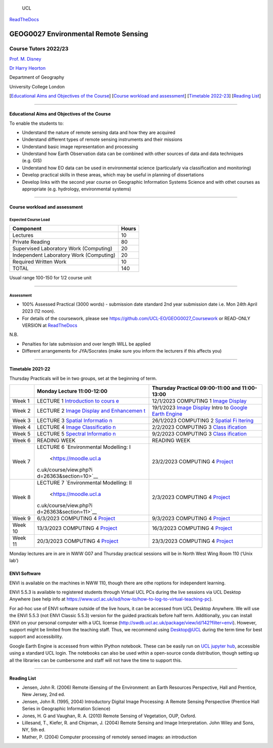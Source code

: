 .. figure:: docs/images//ucl_logo.png
   :alt: UCL

   UCL

|Binder|

`ReadTheDocs <https://geog0027-environmental-remote-sensing.readthedocs.io/en/latest/>`__

GEOG0027 Environmental Remote Sensing
=====================================

Course Tutors 2022/23
---------------------

`Prof. M. Disney <http://www2.geog.ucl.ac.uk/~mdisney>`__

`Dr Harry Heorton <mailto:h.heorton@ucl.ac.uk>`__

Department of Geography

University College London

[`Educational Aims and Objectives of the Course <#Education>`__]
[`Course workload and assessment <#workload>`__] [`Timetable
2022-23 <#Timetable>`__] [`Reading List <#ReadingList>`__]

.. image:: docs/images/europe.jpg

--------------

Educational Aims and Objectives of the Course
^^^^^^^^^^^^^^^^^^^^^^^^^^^^^^^^^^^^^^^^^^^^^

To enable the students to:

-  Understand the nature of remote sensing data and how they are
   acquired
-  Understand different types of remote sensing instruments and their
   missions
-  Understand basic image representation and processing
-  Understand how Earth Observation data can be combined with other
   sources of data and data techniques (e.g. GIS)
-  Understand how EO data can be used in environmental science
   (particularly via classification and monitoring)
-  Develop practical skills in these areas, which may be useful in
   planning of dissertations
-  Develop links with the second year course on Geographic Information
   Systems Science and with othet courses as appropriate
   (e.g. hydrology, environmental systems)

--------------

Course workload and assessment
^^^^^^^^^^^^^^^^^^^^^^^^^^^^^^

Expected Course Load
''''''''''''''''''''

======================================= =====
Component                               Hours
======================================= =====
Lectures                                10
Private Reading                         80
Supervised Laboratory Work (Computing)  20
Independent Laboratory Work (Computing) 20
Required Written Work                   10
TOTAL                                   140
======================================= =====

Usual range 100-150 for 1/2 course unit

--------------

Assessment
''''''''''

-  100% Assessed Practical (3000 words) - submission date standard 2nd
   year submission date i.e. Mon 24th April 2023 (12 noon).
-  For details of the coursework, please see
   https://github.com/UCL-EO/GEOG0027_Coursework or READ-ONLY VERSION at
   `ReadTheDocs <https://geog0027-coursework-2020-2021.readthedocs.io/en/latest/>`__

N.B.

-  Penalties for late submission and over length WILL be applied
-  Different arrangements for JYA/Socrates (make sure you inform the
   lecturers if this affects you)

--------------

Timetable 2021-22
^^^^^^^^^^^^^^^^^

Thursday Practicals will be in two groups, set at the beginning of term.

+----------------------+------------------------+----------------------+
|                      | Monday Lecture         | Thursday Practical   |
|                      | 11:00-12:00            | 09:00-11:00 and      |
|                      |                        | 11:00-13:00          |
+======================+========================+======================+
| Week 1               | LECTURE 1              | 12/1/2023 COMPUTING  |
|                      | `Introduction to       | 1 `Image             |
|                      | cours                  | Display <docs/Im     |
|                      | e <https://moodle.ucl. | ageDisplay.ipynb>`__ |
|                      | ac.uk/course/view.php? |                      |
|                      | id=26363&section=5>`__ |                      |
+----------------------+------------------------+----------------------+
| Week 2               | LECTURE 2 `Image       | 19/1/2023 `Image     |
|                      | Display and            | Display <docs/Im     |
|                      | Enhancemen             | ageDisplay.ipynb>`__ |
|                      | t <https://moodle.ucl. | Intro to `Google     |
|                      | ac.uk/course/view.php? | Earth                |
|                      | id=26363&section=6>`__ | Engine <docs/In      |
|                      |                        | tro_to_GEE.ipynb>`__ |
+----------------------+------------------------+----------------------+
| Week 3               | LECTURE 3 `Spatial     | 26/1/2023 COMPUTING  |
|                      | Informatio             | 2 `Spatial           |
|                      | n <https://moodle.ucl. | Fi                   |
|                      | ac.uk/course/view.php? | ltering <docs/Spatia |
|                      | id=26363&section=7>`__ | lFiltering.ipynb>`__ |
+----------------------+------------------------+----------------------+
| Week 4               | LECTURE 4 `Image       | 2/2/2023 COMPUTING 3 |
|                      | Classificatio          | `Class               |
|                      | n <https://moodle.ucl. | ification <docs/Clas |
|                      | ac.uk/course/view.php? | sification.ipynb>`__ |
|                      | id=26363&section=8>`__ |                      |
+----------------------+------------------------+----------------------+
| Week 5               | LECTURE 5 `Spectral    | 9/2/2023 COMPUTING 3 |
|                      | Informatio             | `Class               |
|                      | n <https://moodle.ucl. | ification <docs/Clas |
|                      | ac.uk/course/view.php? | sification.ipynb>`__ |
|                      | id=26363&section=9>`__ |                      |
+----------------------+------------------------+----------------------+
| Week 6               | READING WEEK           | READING WEEK         |
+----------------------+------------------------+----------------------+
| Week 7               | LECTURE 6              | 23/2/2023 COMPUTING  |
|                      | `Environmental         | 4                    |
|                      | Modelling:             | `Project <https://g  |
|                      | I                      | ithub.com/UCL-EO/GEO |
|                      |  <https://moodle.ucl.a | G0027_Coursework>`__ |
|                      | c.uk/course/view.php?i |                      |
|                      | d=26363&section=10>`__ |                      |
+----------------------+------------------------+----------------------+
| Week 8               | LECTURE 7              | 2/3/2023 COMPUTING 4 |
|                      | `Environmental         | `Project <https://g  |
|                      | Modelling:             | ithub.com/UCL-EO/GEO |
|                      | II                     | G0027_Coursework>`__ |
|                      |  <https://moodle.ucl.a |                      |
|                      | c.uk/course/view.php?i |                      |
|                      | d=26363&section=11>`__ |                      |
+----------------------+------------------------+----------------------+
| Week 9               | 6/3/2023 COMPUTING 4   | 9/3/2023 COMPUTING 4 |
|                      | `Project <https        | `Project <https://g  |
|                      | ://github.com/UCL-EO/G | ithub.com/UCL-EO/GEO |
|                      | EOG0027_Coursework>`__ | G0027_Coursework>`__ |
+----------------------+------------------------+----------------------+
| Week 10              | 13/3/2023 COMPUTING 4  | 16/3/2023 COMPUTING  |
|                      | `Project <https        | 4                    |
|                      | ://github.com/UCL-EO/G | `Project <https://g  |
|                      | EOG0027_Coursework>`__ | ithub.com/UCL-EO/GEO |
|                      |                        | G0027_Coursework>`__ |
+----------------------+------------------------+----------------------+
| Week 11              | 20/3/2023 COMPUTING 4  | 23/3/2023 COMPUTING  |
|                      | `Project <https        | 4                    |
|                      | ://github.com/UCL-EO/G | `Project <https://g  |
|                      | EOG0027_Coursework>`__ | ithub.com/UCL-EO/GEO |
|                      |                        | G0027_Coursework>`__ |
+----------------------+------------------------+----------------------+

Monday lectures are in are in NWW G07 and Thursday practical sessions
will be in North West Wing Room 110 (‘Unix lab’)

ENVI Software
^^^^^^^^^^^^^

ENVI is available on the machines in NWW 110, though there are othe
roptions for independent learning.

ENVI 5.5.3 is available to registered students through Virtual UCL PCs
during the live sessions via UCL Desktop Anywhere (see help info at
https://www.ucl.ac.uk/isd/how-to/how-to-log-to-virtual-teaching-pc).

For ad-hoc use of ENVI software outside of the live hours, it can be
accessed from UCL Desktop Anywhere. We will use the ENVI 5.5.3 (not ENVI
Classic 5.5.3) version for the guided practicals before half term.
Additionally, you can install ENVI on your personal computer with a UCL
license (http://swdb.ucl.ac.uk/package/view/id/142?filter=envi).
However, support might be limited from the teaching staff. Thus, we
recommend using Desktop@UCL during the term time for best support and
accessibility.

Google Earth Engine is accessed from within IPython notebook. These can
be easily run on `UCL jupyter
hub <https://jupyter.data-science.rc.ucl.ac.uk/>`__, accessible using a
standard UCL login. The notebooks can also be used wthin a open-source
conda distribution, though setting up all the libraries can be
cumbersome and staff will not have the time to support this.

--------------

Reading List
^^^^^^^^^^^^

-  Jensen, John R. (2006) Remote iSensing of the Environment: an Earth
   Resources Perspective, Hall and Prentice, New Jersey, 2nd ed.
-  Jensen, John R. (1995, 2004) Introductory Digital Image Processing: A
   Remote Sensing Perspective (Prentice Hall Series in Geographic
   Information Science)
-  Jones, H. G and Vaughan, R. A. (2010) Remote Sensing of Vegetation,
   OUP, Oxford.
-  Lillesand, T., Kiefer, R. and Chipman, J. (2004) Remote Sensing and
   Image Interpretation. John Wiley and Sons, NY, 5th ed.
-  Mather, P. (2004) Computer processing of remotely sensed images: an
   introduction

.. |Binder| image:: https://mybinder.org/badge_logo.svg
   :target: https://mybinder.org/v2/gh/profLewis/GEOG0027.git/master
